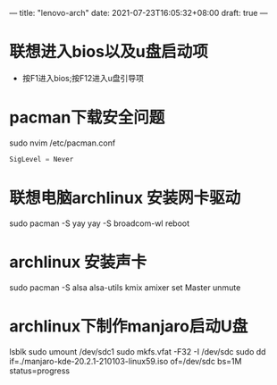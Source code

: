 ---
title: "lenovo-arch"
date: 2021-07-23T16:05:32+08:00
draft: true
---
* 联想进入bios以及u盘启动项
- 按F1进入bios;按F12进入u盘引导项





* pacman下载安全问题
sudo nvim /etc/pacman.conf
#+BEGIN_SRC emacs-lisp
SigLevel = Never
#+END_SRC

* 联想电脑archlinux 安装网卡驱动

sudo pacman -S yay
yay -S broadcom-wl
reboot

* archlinux 安装声卡
sudo pacman -S alsa alsa-utils kmix
amixer set Master unmute

* archlinux下制作manjaro启动U盘
lsblk
sudo umount /dev/sdc1
sudo mkfs.vfat -F32 -I /dev/sdc
sudo dd if=./manjaro-kde-20.2.1-210103-linux59.iso of=/dev/sdc bs=1M status=progress



